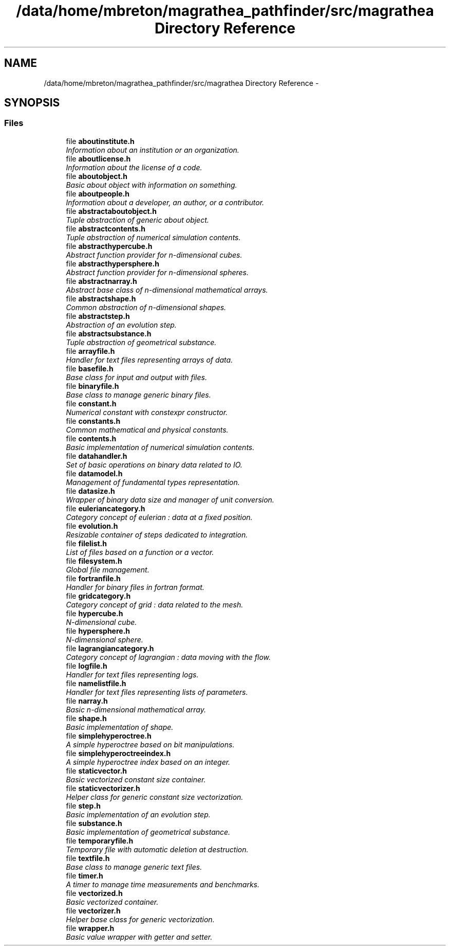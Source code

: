 .TH "/data/home/mbreton/magrathea_pathfinder/src/magrathea Directory Reference" 3 "Wed Oct 6 2021" "MAGRATHEA/PATHFINDER" \" -*- nroff -*-
.ad l
.nh
.SH NAME
/data/home/mbreton/magrathea_pathfinder/src/magrathea Directory Reference \- 
.SH SYNOPSIS
.br
.PP
.SS "Files"

.in +1c
.ti -1c
.RI "file \fBaboutinstitute\&.h\fP"
.br
.RI "\fIInformation about an institution or an organization\&. \fP"
.ti -1c
.RI "file \fBaboutlicense\&.h\fP"
.br
.RI "\fIInformation about the license of a code\&. \fP"
.ti -1c
.RI "file \fBaboutobject\&.h\fP"
.br
.RI "\fIBasic about object with information on something\&. \fP"
.ti -1c
.RI "file \fBaboutpeople\&.h\fP"
.br
.RI "\fIInformation about a developer, an author, or a contributor\&. \fP"
.ti -1c
.RI "file \fBabstractaboutobject\&.h\fP"
.br
.RI "\fITuple abstraction of generic about object\&. \fP"
.ti -1c
.RI "file \fBabstractcontents\&.h\fP"
.br
.RI "\fITuple abstraction of numerical simulation contents\&. \fP"
.ti -1c
.RI "file \fBabstracthypercube\&.h\fP"
.br
.RI "\fIAbstract function provider for n-dimensional cubes\&. \fP"
.ti -1c
.RI "file \fBabstracthypersphere\&.h\fP"
.br
.RI "\fIAbstract function provider for n-dimensional spheres\&. \fP"
.ti -1c
.RI "file \fBabstractnarray\&.h\fP"
.br
.RI "\fIAbstract base class of n-dimensional mathematical arrays\&. \fP"
.ti -1c
.RI "file \fBabstractshape\&.h\fP"
.br
.RI "\fICommon abstraction of n-dimensional shapes\&. \fP"
.ti -1c
.RI "file \fBabstractstep\&.h\fP"
.br
.RI "\fIAbstraction of an evolution step\&. \fP"
.ti -1c
.RI "file \fBabstractsubstance\&.h\fP"
.br
.RI "\fITuple abstraction of geometrical substance\&. \fP"
.ti -1c
.RI "file \fBarrayfile\&.h\fP"
.br
.RI "\fIHandler for text files representing arrays of data\&. \fP"
.ti -1c
.RI "file \fBbasefile\&.h\fP"
.br
.RI "\fIBase class for input and output with files\&. \fP"
.ti -1c
.RI "file \fBbinaryfile\&.h\fP"
.br
.RI "\fIBase class to manage generic binary files\&. \fP"
.ti -1c
.RI "file \fBconstant\&.h\fP"
.br
.RI "\fINumerical constant with constexpr constructor\&. \fP"
.ti -1c
.RI "file \fBconstants\&.h\fP"
.br
.RI "\fICommon mathematical and physical constants\&. \fP"
.ti -1c
.RI "file \fBcontents\&.h\fP"
.br
.RI "\fIBasic implementation of numerical simulation contents\&. \fP"
.ti -1c
.RI "file \fBdatahandler\&.h\fP"
.br
.RI "\fISet of basic operations on binary data related to IO\&. \fP"
.ti -1c
.RI "file \fBdatamodel\&.h\fP"
.br
.RI "\fIManagement of fundamental types representation\&. \fP"
.ti -1c
.RI "file \fBdatasize\&.h\fP"
.br
.RI "\fIWrapper of binary data size and manager of unit conversion\&. \fP"
.ti -1c
.RI "file \fBeuleriancategory\&.h\fP"
.br
.RI "\fICategory concept of eulerian : data at a fixed position\&. \fP"
.ti -1c
.RI "file \fBevolution\&.h\fP"
.br
.RI "\fIResizable container of steps dedicated to integration\&. \fP"
.ti -1c
.RI "file \fBfilelist\&.h\fP"
.br
.RI "\fIList of files based on a function or a vector\&. \fP"
.ti -1c
.RI "file \fBfilesystem\&.h\fP"
.br
.RI "\fIGlobal file management\&. \fP"
.ti -1c
.RI "file \fBfortranfile\&.h\fP"
.br
.RI "\fIHandler for binary files in fortran format\&. \fP"
.ti -1c
.RI "file \fBgridcategory\&.h\fP"
.br
.RI "\fICategory concept of grid : data related to the mesh\&. \fP"
.ti -1c
.RI "file \fBhypercube\&.h\fP"
.br
.RI "\fIN-dimensional cube\&. \fP"
.ti -1c
.RI "file \fBhypersphere\&.h\fP"
.br
.RI "\fIN-dimensional sphere\&. \fP"
.ti -1c
.RI "file \fBlagrangiancategory\&.h\fP"
.br
.RI "\fICategory concept of lagrangian : data moving with the flow\&. \fP"
.ti -1c
.RI "file \fBlogfile\&.h\fP"
.br
.RI "\fIHandler for text files representing logs\&. \fP"
.ti -1c
.RI "file \fBnamelistfile\&.h\fP"
.br
.RI "\fIHandler for text files representing lists of parameters\&. \fP"
.ti -1c
.RI "file \fBnarray\&.h\fP"
.br
.RI "\fIBasic n-dimensional mathematical array\&. \fP"
.ti -1c
.RI "file \fBshape\&.h\fP"
.br
.RI "\fIBasic implementation of shape\&. \fP"
.ti -1c
.RI "file \fBsimplehyperoctree\&.h\fP"
.br
.RI "\fIA simple hyperoctree based on bit manipulations\&. \fP"
.ti -1c
.RI "file \fBsimplehyperoctreeindex\&.h\fP"
.br
.RI "\fIA simple hyperoctree index based on an integer\&. \fP"
.ti -1c
.RI "file \fBstaticvector\&.h\fP"
.br
.RI "\fIBasic vectorized constant size container\&. \fP"
.ti -1c
.RI "file \fBstaticvectorizer\&.h\fP"
.br
.RI "\fIHelper class for generic constant size vectorization\&. \fP"
.ti -1c
.RI "file \fBstep\&.h\fP"
.br
.RI "\fIBasic implementation of an evolution step\&. \fP"
.ti -1c
.RI "file \fBsubstance\&.h\fP"
.br
.RI "\fIBasic implementation of geometrical substance\&. \fP"
.ti -1c
.RI "file \fBtemporaryfile\&.h\fP"
.br
.RI "\fITemporary file with automatic deletion at destruction\&. \fP"
.ti -1c
.RI "file \fBtextfile\&.h\fP"
.br
.RI "\fIBase class to manage generic text files\&. \fP"
.ti -1c
.RI "file \fBtimer\&.h\fP"
.br
.RI "\fIA timer to manage time measurements and benchmarks\&. \fP"
.ti -1c
.RI "file \fBvectorized\&.h\fP"
.br
.RI "\fIBasic vectorized container\&. \fP"
.ti -1c
.RI "file \fBvectorizer\&.h\fP"
.br
.RI "\fIHelper base class for generic vectorization\&. \fP"
.ti -1c
.RI "file \fBwrapper\&.h\fP"
.br
.RI "\fIBasic value wrapper with getter and setter\&. \fP"
.in -1c
